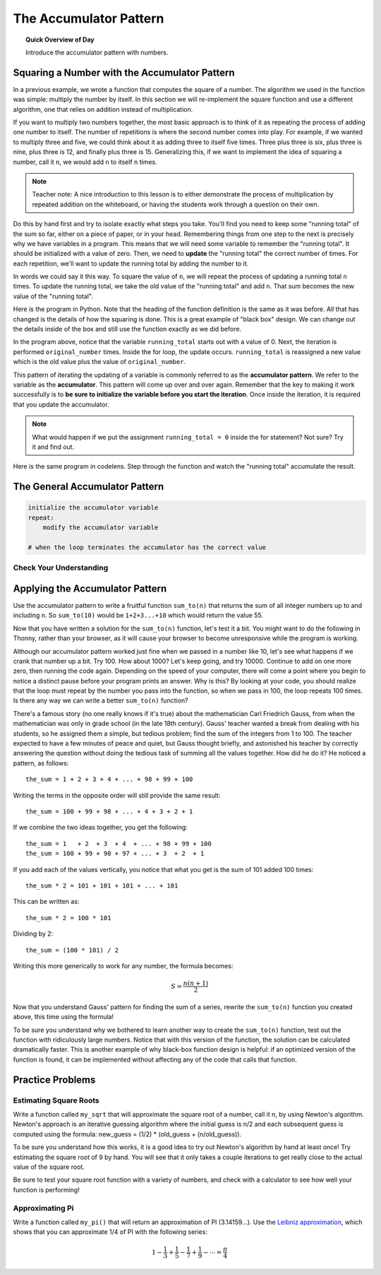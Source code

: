 .. qnum::
   :prefix: accumulator-pattern
   :start: 1

The Accumulator Pattern
========================

.. topic:: Quick Overview of Day

    Introduce the accumulator pattern with numbers. 


.. reveal:: curriculum_addressed
    :showtitle: Curriculum Objectives Addressed In This Section

    - **CS20-CP1** Apply various problem-solving strategies to solve programming problems throughout Computer Science 20.
    - **CS20-FP1** Utilize different data types, including integer, floating point, Boolean and string, to solve programming problems.
    - **CS20-FP2** Investigate how control structures affect program flow.
    - **CS20-FP3** Construct and utilize functions to encapsulate reusable pieces of code.

Squaring a Number with the Accumulator Pattern
-----------------------------------------------

In a previous example, we wrote a function that computes the square of a number.  The algorithm we used
in the function was simple: multiply the number by itself.
In this section we will re-implement the square function and use a different algorithm, one that relies on addition instead
of multiplication.

If you want to multiply two numbers together, the most basic approach is to think of it as repeating the process of
adding one number to itself.  The number of repetitions is where the second number comes into play.  For example, if we
wanted to multiply three and five, we could think about it as adding three to itself five times.  Three plus three is six, plus three is nine, plus three is 12, and finally plus three is 15.  Generalizing this, if we want to implement
the idea of squaring a number, call it ``n``, we would add ``n`` to itself ``n`` times.

.. note:: Teacher note: A nice introduction to this lesson is to either demonstrate the process of multiplication by repeated addition on the whiteboard, or having the students work through a question on their own.

Do this by hand first and try to isolate exactly what steps you take.  You'll find you need to keep some "running total" of the sum so far, either on a piece of paper, or in your head.  Remembering things from one step to the next is
precisely why we have variables in a program.  This means that we will need some variable
to remember the "running total".  It should be initialized with a value of zero.  Then, we need to **update** the "running total" the correct number of times.  For each repetition, we'll want
to update the running total by adding the number to it.

In words we could say it this way.  To square the value of ``n``, we will repeat the process of updating a running total ``n`` times.  To update the running total, we take the old value of the "running total" and add ``n``.  That sum becomes the new value of the "running total".

Here is the program in Python.  Note that the heading of the function definition is the same as it was before.  All that has changed
is the details of how the squaring is done.  This is a great example of "black box" design.  We can change out the details inside of the box and still use the function exactly as we did before.


.. activecode:: sq_accum1

    def square(original_number):
        running_total = 0
        for counter in range(original_number):
            running_total = running_total + original_number

        return running_total

    to_square = 10
    result = square(to_square)
    print("The result of", to_square, "squared is", result)


In the program above, notice that the variable ``running_total`` starts out with a value of 0.  Next, the iteration is performed ``original_number`` times.  Inside the for loop, the update occurs. ``running_total`` is reassigned a new value which is the old value plus the value of ``original_number``.


This pattern of iterating the updating of a variable is commonly
referred to as the **accumulator pattern**.  We refer to the variable as the **accumulator**.  This pattern will come up over and over again.  Remember that the key
to making it work successfully is to **be sure to initialize the variable before you start the iteration**.
Once inside the iteration, it is required that you update the accumulator.

.. note::

    What would happen if we put the assignment ``running_total = 0`` inside the for statement?  Not sure? Try it and find out.



Here is the same program in codelens.  Step through the function and watch the "running total" accumulate the result.

.. codelens:: sq_accum3

    def square(original_number):
        running_total = 0
        for counter in range(original_number):
            running_total = running_total + original_number

        return running_total

    to_square = 10
    result = square(to_square)
    print("The result of", to_square, "squared is", result)


The General Accumulator Pattern
--------------------------------

.. code-block:: python

    initialize the accumulator variable
    repeat:
        modify the accumulator variable

    # when the loop terminates the accumulator has the correct value


Check Your Understanding
~~~~~~~~~~~~~~~~~~~~~~~~~~

.. mchoice:: test_question5_4_1
   :answer_a: The square function will return x instead of x * x
   :answer_b: The square function will cause an error
   :answer_c: The square function will work as expected and return x * x
   :answer_d: The square function will return 0 instead of x * x
   :correct: a
   :feedback_a: The variable running_total will be reset to 0 each time through the loop.   However because this assignment happens as the first instruction, the next instruction in the loop will set it back to x.   When the loop finishes, it will have the value x, which is what is returned.
   :feedback_b: Assignment statements are perfectly legal inside loops and will not cause an error.
   :feedback_c: By putting the statement that sets running_total to 0 inside the loop, that statement gets executed every time through the loop, instead of once before the loop begins.  The result is that running_total is 'cleared' (reset to 0) each time through the loop.
   :feedback_d: The line running_total = 0 is the first line in the for loop, but immediately after this line, the line running_total = running_total + x will execute, giving running_total a non-zero value  (assuming x is non-zero).

   Consider the following code:

   .. code-block:: python

        def square(x):
            running_total = 0
            for counter in range(x):
                running_total = running_total + x
            return running_total

   What happens if you put the initialization of running_total (the
   line running_total = 0) inside the for loop as the first
   instruction in the loop?


.. parsonsprob:: question5_4_1p

   Rearrange the code statements so that the program will add up the first n odd numbers where n is provided by the user.
   -----
   n = int(input('How many odd numbers would
   you like to add together?'))
   the_sum = 0
   odd_number = 1
   =====
   for counter in range(n):
   =====
      the_sum = the_sum + odd_number
      odd_number = odd_number + 2
   =====
   print(the_sum)


Applying the Accumulator Pattern
---------------------------------

Use the accumulator pattern to write a fruitful function ``sum_to(n)`` that returns the sum of all integer numbers up to and including n. So ``sum_to(10)`` would be ``1+2+3...+10`` which would return the value 55.

.. activecode:: sum_to_accumulator

    # if you aren't sure how to use the accumulator pattern, scroll up!


Now that you have written a solution for the ``sum_to(n)`` function, let's test it a bit. You might want to do the following in Thonny, rather than your browser, as it will cause your browser to become unresponsive while the program is working. 

Although our accumulator pattern worked just fine when we passed in a number like 10, let's see what happens if we crank that number up a bit. Try 100. How about 1000? Let's keep going, and try 10000. Continue to add on one more zero, then running the code again. Depending on the speed of your computer, there will come a point where you begin to notice a distinct pause before your program prints an answer. Why is this? By looking at your code, you should realize that the loop must repeat by the number you pass into the function, so when we pass in 100, the loop repeats 100 times. Is there any way we can write a better ``sum_to(n)`` function?

There's a famous story (no one really knows if it's true) about the mathematician Carl Friedrich Gauss, from when the mathematician was only in grade school (in the late 18th century). Gauss' teacher wanted a break from dealing with his students, so he assigned them a simple, but tedious problem; find the sum of the integers from 1 to 100. The teacher expected to have a few minutes of peace and quiet, but Gauss thought briefly, and astonished his teacher by correctly answering the question without doing the tedious task of summing all the values together. How did he do it? He noticed a pattern, as follows::

    the_sum = 1 + 2 + 3 + 4 + ... + 98 + 99 + 100

Writing the terms in the opposite order will still provide the same result::

    the_sum = 100 + 99 + 98 + ... + 4 + 3 + 2 + 1

If we combine the two ideas together, you get the following::

    the_sum = 1   + 2  + 3  + 4  + ... + 98 + 99 + 100
    the_sum = 100 + 99 + 98 + 97 + ... + 3  + 2  + 1

If you add each of the values vertically, you notice that what you get is the sum of 101 added 100 times::

    the_sum * 2 = 101 + 101 + 101 + ... + 101

This can be written as::
    
    the_sum * 2 = 100 * 101

Dividing by 2::

    the_sum = (100 * 101) / 2

Writing this more generically to work for any number, the formula becomes:

.. math::

  S=\frac{n(n+1)}{2}

.. .. image:: images/sum_to_formula.png

Now that you understand Gauss' pattern for finding the sum of a series, rewrite the ``sum_to(n)`` function you created above, this time using the formula!

.. activecode:: sum_to_formula

    # use the formula given above

To be sure you understand why we bothered to learn another way to create the ``sum_to(n)`` function, test out the function with ridiculously large numbers. Notice that with this version of the function, the solution can be calculated dramatically faster. This is another example of why black-box function design is helpful: if an optimized version of the function is found, it can be implemented without affecting any of the code that calls that function.


Practice Problems
--------------------

Estimating Square Roots
~~~~~~~~~~~~~~~~~~~~~~~~

Write a function called ``my_sqrt`` that will approximate the square root of a number, call it n, by using Newton's algorithm. Newton's approach is an iterative guessing algorithm where the initial guess is n/2 and each subsequent guess is computed using the formula: new_guess = (1/2) * (old_guess + (n/old_guess)).

To be sure you understand how this works, it is a good idea to try out Newton's algorithm by hand at least once! Try estimating the square root of 9 by hand. You will see that it only takes a couple iterations to get really close to the actual value of the square root.

Be sure to test your square root function with a variety of numbers, and check with a calculator to see how well your function is performing!

.. activecode:: my-sqrt

    def my_sqrt(n, number_of_guesses):
        # your code here

.. reveal:: reveal_my_sqrt_hint
    :showtitle: Need a hint?
    :hidetitle: Hide Hint

    Don't forget to update the value of old_guess within your loop!


Approximating Pi
~~~~~~~~~~~~~~~~~

Write a function called ``my_pi()`` that will return an approximation of PI (3.14159…). Use the `Leibniz approximation <http://en.wikipedia.org/wiki/Leibniz_formula_for_%CF%80>`_, which shows that you can approximate 1/4 of PI with the following series:

.. math::

  1-\frac{1}{3}+\frac{1}{5}-\frac{1}{7}+\frac{1}{9}-\cdots =\frac{\pi}{4}

.. .. image:: images/leibniz_pi_formula.png

.. reveal:: reveal_my_sqrt_hint
    :showtitle: Need a hint?
    :hidetitle: Hide Hint

    You might find it helpful to look back at the :ref:`is_even_fruitful_function` fruitful function that you created when we started practicing fruitful functions. For the Leibniz approximation, depending on whether you are on an odd or even time through the loop, you will need to either add or subtract... 

    Remember that you will need to add 2 to the denominator every time through the loop, whether you were adding or subtracting.

.. activecode:: my-pi

    def my_pi():
        # your code here


